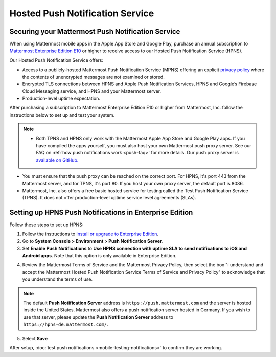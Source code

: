 Hosted Push Notification Service
================================

Securing your Mattermost Push Notification Service
--------------------------------------------------

When using Mattermost mobile apps in the Apple App Store and Google Play, purchase an annual subscription to `Mattermost Enterprise Edition E10 <https://mattermost.com/pricing-self-managed/>`__ or higher to receive access to our Hosted Push Notification Service (HPNS).

Our Hosted Push Notification Service offers:

- Access to a publicly-hosted Mattermost Push Notification Service (MPNS) offering an explicit `privacy policy <https://mattermost.com/data-processing-addendum/>`__ where the contents of unencrypted messages are not examined or stored.
- Encrypted TLS connections between HPNS and Apple Push Notification Services, HPNS and Google’s Firebase Cloud Messaging service, and HPNS and your Mattermost server.
- Production-level uptime expectation.

After purchasing a subscription to Mattermost Enterprise Edition E10 or higher from Mattermost, Inc. follow the instructions below to set up and test your system.

.. Note:: 

  - Both TPNS and HPNS only work with the Mattermost Apple App Store and Google Play apps. If you have compiled the apps yourself, you must also host your own Mattermost push proxy server. See our FAQ on :ref:`how push notifications work <push-faq>` for more details. Our push proxy server is `available on GitHub. <https://github.com/mattermost/mattermost-push-proxy>`__
- You must ensure that the push proxy can be reached on the correct port. For HPNS, it's port 443 from the Mattermost server, and for TPNS, it's port 80. If you host your own proxy server, the default port is 8086.
- Mattermost, Inc. also offers a free basic hosted service for testing called the Test Push Notification Service (TPNS). It does not offer production-level uptime service level agreements (SLAs).

Setting up HPNS Push Notifications in Enterprise Edition
--------------------------------------------------------

Follow these steps to set up HPNS:

1. Follow the instructions to `install or upgrade to Enterprise Edition <https://docs.mattermost.com/install/ee-install.html>`__.

2. Go to **System Console > Environment > Push Notification Server**.

3. Set **Enable Push Notifications** to **Use HPNS connection with uptime SLA to send notifications to iOS and Android apps**. Note that this option is only available in Enterprise Edition.

.. image:: ../images/mobile_hpns.png

4. Review the Mattermost Terms of Service and the Mattermost Privacy Policy, then select the box "I understand and accept the Mattermost Hosted Push Notification Service Terms of Service and Privacy Policy" to acknowledge that you understand the terms of use.

.. Note:: 

  The default **Push Notification Server** address is ``https://push.mattermost.com`` and the server is hosted inside the United States. Mattermost also offers a push notification server hosted in Germany. If you wish to use that server, please update the **Push Notification Server** address to ``https://hpns-de.mattermost.com/``.

5. Select **Save**

After setup, :doc:`test push notifications <mobile-testing-notifications>` to confirm they are working.
